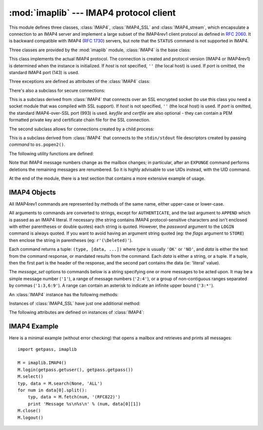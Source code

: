 :mod:`imaplib` --- IMAP4 protocol client
========================================

.. module:: imaplib
   :synopsis: IMAP4 protocol client (requires sockets).
.. moduleauthor:: Piers Lauder <piers@communitysolutions.com.au>
.. sectionauthor:: Piers Lauder <piers@communitysolutions.com.au>
.. revised by ESR, January 2000
.. changes for IMAP4_SSL by Tino Lange <Tino.Lange@isg.de>, March 2002
.. changes for IMAP4_stream by Piers Lauder <piers@communitysolutions.com.au>,
   November 2002


.. index::
   pair: IMAP4; protocol
   pair: IMAP4_SSL; protocol
   pair: IMAP4_stream; protocol

This module defines three classes, :class:`IMAP4`, :class:`IMAP4_SSL` and
:class:`IMAP4_stream`, which encapsulate a connection to an IMAP4 server and
implement a large subset of the IMAP4rev1 client protocol as defined in
:rfc:`2060`. It is backward compatible with IMAP4 (:rfc:`1730`) servers, but
note that the ``STATUS`` command is not supported in IMAP4.

Three classes are provided by the :mod:`imaplib` module, :class:`IMAP4` is the
base class:


.. class:: IMAP4([host[, port]])

   This class implements the actual IMAP4 protocol.  The connection is created and
   protocol version (IMAP4 or IMAP4rev1) is determined when the instance is
   initialized. If *host* is not specified, ``''`` (the local host) is used. If
   *port* is omitted, the standard IMAP4 port (143) is used.

Three exceptions are defined as attributes of the :class:`IMAP4` class:


.. exception:: IMAP4.error

   Exception raised on any errors.  The reason for the exception is passed to the
   constructor as a string.


.. exception:: IMAP4.abort

   IMAP4 server errors cause this exception to be raised.  This is a sub-class of
   :exc:`IMAP4.error`.  Note that closing the instance and instantiating a new one
   will usually allow recovery from this exception.


.. exception:: IMAP4.readonly

   This exception is raised when a writable mailbox has its status changed by the
   server.  This is a sub-class of :exc:`IMAP4.error`.  Some other client now has
   write permission, and the mailbox will need to be re-opened to re-obtain write
   permission.

There's also a subclass for secure connections:


.. class:: IMAP4_SSL([host[, port[, keyfile[, certfile]]]])

   This is a subclass derived from :class:`IMAP4` that connects over an SSL
   encrypted socket (to use this class you need a socket module that was compiled
   with SSL support).  If *host* is not specified, ``''`` (the local host) is used.
   If *port* is omitted, the standard IMAP4-over-SSL port (993) is used.  *keyfile*
   and *certfile* are also optional - they can contain a PEM formatted private key
   and certificate chain file for the SSL connection.

The second subclass allows for connections created by a child process:


.. class:: IMAP4_stream(command)

   This is a subclass derived from :class:`IMAP4` that connects to the
   ``stdin/stdout`` file descriptors created by passing *command* to
   ``os.popen2()``.

   .. versionadded:: 2.3

The following utility functions are defined:


.. function:: Internaldate2tuple(datestr)

   Converts an IMAP4 INTERNALDATE string to Coordinated Universal Time. Returns a
   :mod:`time` module tuple.


.. function:: Int2AP(num)

   Converts an integer into a string representation using characters from the set
   [``A`` .. ``P``].


.. function:: ParseFlags(flagstr)

   Converts an IMAP4 ``FLAGS`` response to a tuple of individual flags.


.. function:: Time2Internaldate(date_time)

   Converts a :mod:`time` module tuple to an IMAP4 ``INTERNALDATE`` representation.
   Returns a string in the form: ``"DD-Mmm-YYYY HH:MM:SS +HHMM"`` (including
   double-quotes).

Note that IMAP4 message numbers change as the mailbox changes; in particular,
after an ``EXPUNGE`` command performs deletions the remaining messages are
renumbered. So it is highly advisable to use UIDs instead, with the UID command.

At the end of the module, there is a test section that contains a more extensive
example of usage.


.. seealso::

   Documents describing the protocol, and sources and binaries  for servers
   implementing it, can all be found at the University of Washington's *IMAP
   Information Center* (http://www.cac.washington.edu/imap/).


.. _imap4-objects:

IMAP4 Objects
-------------

All IMAP4rev1 commands are represented by methods of the same name, either
upper-case or lower-case.

All arguments to commands are converted to strings, except for ``AUTHENTICATE``,
and the last argument to ``APPEND`` which is passed as an IMAP4 literal.  If
necessary (the string contains IMAP4 protocol-sensitive characters and isn't
enclosed with either parentheses or double quotes) each string is quoted.
However, the *password* argument to the ``LOGIN`` command is always quoted. If
you want to avoid having an argument string quoted (eg: the *flags* argument to
``STORE``) then enclose the string in parentheses (eg: ``r'(\Deleted)'``).

Each command returns a tuple: ``(type, [data, ...])`` where *type* is usually
``'OK'`` or ``'NO'``, and *data* is either the text from the command response,
or mandated results from the command. Each *data* is either a string, or a
tuple. If a tuple, then the first part is the header of the response, and the
second part contains the data (ie: 'literal' value).

The *message_set* options to commands below is a string specifying one or more
messages to be acted upon.  It may be a simple message number (``'1'``), a range
of message numbers (``'2:4'``), or a group of non-contiguous ranges separated by
commas (``'1:3,6:9'``).  A range can contain an asterisk to indicate an infinite
upper bound (``'3:*'``).

An :class:`IMAP4` instance has the following methods:


.. method:: IMAP4.append(mailbox, flags, date_time, message)

   Append *message* to named mailbox.


.. method:: IMAP4.authenticate(mechanism, authobject)

   Authenticate command --- requires response processing.

   *mechanism* specifies which authentication mechanism is to be used - it should
   appear in the instance variable ``capabilities`` in the form ``AUTH=mechanism``.

   *authobject* must be a callable object::

      data = authobject(response)

   It will be called to process server continuation responses. It should return
   ``data`` that will be encoded and sent to server. It should return ``None`` if
   the client abort response ``*`` should be sent instead.


.. method:: IMAP4.check()

   Checkpoint mailbox on server.


.. method:: IMAP4.close()

   Close currently selected mailbox. Deleted messages are removed from writable
   mailbox. This is the recommended command before ``LOGOUT``.


.. method:: IMAP4.copy(message_set, new_mailbox)

   Copy *message_set* messages onto end of *new_mailbox*.


.. method:: IMAP4.create(mailbox)

   Create new mailbox named *mailbox*.


.. method:: IMAP4.delete(mailbox)

   Delete old mailbox named *mailbox*.


.. method:: IMAP4.deleteacl(mailbox, who)

   Delete the ACLs (remove any rights) set for who on mailbox.

   .. versionadded:: 2.4


.. method:: IMAP4.expunge()

   Permanently remove deleted items from selected mailbox. Generates an ``EXPUNGE``
   response for each deleted message. Returned data contains a list of ``EXPUNGE``
   message numbers in order received.


.. method:: IMAP4.fetch(message_set, message_parts)

   Fetch (parts of) messages.  *message_parts* should be a string of message part
   names enclosed within parentheses, eg: ``"(UID BODY[TEXT])"``.  Returned data
   are tuples of message part envelope and data.


.. method:: IMAP4.getacl(mailbox)

   Get the ``ACL``\ s for *mailbox*. The method is non-standard, but is supported
   by the ``Cyrus`` server.


.. method:: IMAP4.getannotation(mailbox, entry, attribute)

   Retrieve the specified ``ANNOTATION``\ s for *mailbox*. The method is
   non-standard, but is supported by the ``Cyrus`` server.

   .. versionadded:: 2.5


.. method:: IMAP4.getquota(root)

   Get the ``quota`` *root*'s resource usage and limits. This method is part of the
   IMAP4 QUOTA extension defined in rfc2087.

   .. versionadded:: 2.3


.. method:: IMAP4.getquotaroot(mailbox)

   Get the list of ``quota`` ``roots`` for the named *mailbox*. This method is part
   of the IMAP4 QUOTA extension defined in rfc2087.

   .. versionadded:: 2.3


.. method:: IMAP4.list([directory[, pattern]])

   List mailbox names in *directory* matching *pattern*.  *directory* defaults to
   the top-level mail folder, and *pattern* defaults to match anything.  Returned
   data contains a list of ``LIST`` responses.


.. method:: IMAP4.login(user, password)

   Identify the client using a plaintext password. The *password* will be quoted.


.. method:: IMAP4.login_cram_md5(user, password)

   Force use of ``CRAM-MD5`` authentication when identifying the client to protect
   the password.  Will only work if the server ``CAPABILITY`` response includes the
   phrase ``AUTH=CRAM-MD5``.

   .. versionadded:: 2.3


.. method:: IMAP4.logout()

   Shutdown connection to server. Returns server ``BYE`` response.


.. method:: IMAP4.lsub([directory[, pattern]])

   List subscribed mailbox names in directory matching pattern. *directory*
   defaults to the top level directory and *pattern* defaults to match any mailbox.
   Returned data are tuples of message part envelope and data.


.. method:: IMAP4.myrights(mailbox)

   Show my ACLs for a mailbox (i.e. the rights that I have on mailbox).

   .. versionadded:: 2.4


.. method:: IMAP4.namespace()

   Returns IMAP namespaces as defined in RFC2342.

   .. versionadded:: 2.3


.. method:: IMAP4.noop()

   Send ``NOOP`` to server.


.. method:: IMAP4.open(host, port)

   Opens socket to *port* at *host*. The connection objects established by this
   method will be used in the ``read``, ``readline``, ``send``, and ``shutdown``
   methods. You may override this method.


.. method:: IMAP4.partial(message_num, message_part, start, length)

   Fetch truncated part of a message. Returned data is a tuple of message part
   envelope and data.


.. method:: IMAP4.proxyauth(user)

   Assume authentication as *user*. Allows an authorised administrator to proxy
   into any user's mailbox.

   .. versionadded:: 2.3


.. method:: IMAP4.read(size)

   Reads *size* bytes from the remote server. You may override this method.


.. method:: IMAP4.readline()

   Reads one line from the remote server. You may override this method.


.. method:: IMAP4.recent()

   Prompt server for an update. Returned data is ``None`` if no new messages, else
   value of ``RECENT`` response.


.. method:: IMAP4.rename(oldmailbox, newmailbox)

   Rename mailbox named *oldmailbox* to *newmailbox*.


.. method:: IMAP4.response(code)

   Return data for response *code* if received, or ``None``. Returns the given
   code, instead of the usual type.


.. method:: IMAP4.search(charset, criterion[, ...])

   Search mailbox for matching messages.  *charset* may be ``None``, in which case
   no ``CHARSET`` will be specified in the request to the server.  The IMAP
   protocol requires that at least one criterion be specified; an exception will be
   raised when the server returns an error.

   Example::

      # M is a connected IMAP4 instance...
      typ, msgnums = M.search(None, 'FROM', '"LDJ"')

      # or:
      typ, msgnums = M.search(None, '(FROM "LDJ")')


.. method:: IMAP4.select([mailbox[, readonly]])

   Select a mailbox. Returned data is the count of messages in *mailbox*
   (``EXISTS`` response).  The default *mailbox* is ``'INBOX'``.  If the *readonly*
   flag is set, modifications to the mailbox are not allowed.


.. method:: IMAP4.send(data)

   Sends ``data`` to the remote server. You may override this method.


.. method:: IMAP4.setacl(mailbox, who, what)

   Set an ``ACL`` for *mailbox*. The method is non-standard, but is supported by
   the ``Cyrus`` server.


.. method:: IMAP4.setannotation(mailbox, entry, attribute[, ...])

   Set ``ANNOTATION``\ s for *mailbox*. The method is non-standard, but is
   supported by the ``Cyrus`` server.

   .. versionadded:: 2.5


.. method:: IMAP4.setquota(root, limits)

   Set the ``quota`` *root*'s resource *limits*. This method is part of the IMAP4
   QUOTA extension defined in rfc2087.

   .. versionadded:: 2.3


.. method:: IMAP4.shutdown()

   Close connection established in ``open``. You may override this method.


.. method:: IMAP4.socket()

   Returns socket instance used to connect to server.


.. method:: IMAP4.sort(sort_criteria, charset, search_criterion[, ...])

   The ``sort`` command is a variant of ``search`` with sorting semantics for the
   results.  Returned data contains a space separated list of matching message
   numbers.

   Sort has two arguments before the *search_criterion* argument(s); a
   parenthesized list of *sort_criteria*, and the searching *charset*.  Note that
   unlike ``search``, the searching *charset* argument is mandatory.  There is also
   a ``uid sort`` command which corresponds to ``sort`` the way that ``uid search``
   corresponds to ``search``.  The ``sort`` command first searches the mailbox for
   messages that match the given searching criteria using the charset argument for
   the interpretation of strings in the searching criteria.  It then returns the
   numbers of matching messages.

   This is an ``IMAP4rev1`` extension command.


.. method:: IMAP4.status(mailbox, names)

   Request named status conditions for *mailbox*.


.. method:: IMAP4.store(message_set, command, flag_list)

   Alters flag dispositions for messages in mailbox.  *command* is specified by
   section 6.4.6 of :rfc:`2060` as being one of "FLAGS", "+FLAGS", or "-FLAGS",
   optionally with a suffix of ".SILENT".

   For example, to set the delete flag on all messages::

      typ, data = M.search(None, 'ALL')
      for num in data[0].split():
         M.store(num, '+FLAGS', '\\Deleted')
      M.expunge()


.. method:: IMAP4.subscribe(mailbox)

   Subscribe to new mailbox.


.. method:: IMAP4.thread(threading_algorithm, charset, search_criterion[, ...])

   The ``thread`` command is a variant of ``search`` with threading semantics for
   the results.  Returned data contains a space separated list of thread members.

   Thread members consist of zero or more messages numbers, delimited by spaces,
   indicating successive parent and child.

   Thread has two arguments before the *search_criterion* argument(s); a
   *threading_algorithm*, and the searching *charset*.  Note that unlike
   ``search``, the searching *charset* argument is mandatory.  There is also a
   ``uid thread`` command which corresponds to ``thread`` the way that ``uid
   search`` corresponds to ``search``.  The ``thread`` command first searches the
   mailbox for messages that match the given searching criteria using the charset
   argument for the interpretation of strings in the searching criteria. It then
   returns the matching messages threaded according to the specified threading
   algorithm.

   This is an ``IMAP4rev1`` extension command.

   .. versionadded:: 2.4


.. method:: IMAP4.uid(command, arg[, ...])

   Execute command args with messages identified by UID, rather than message
   number.  Returns response appropriate to command.  At least one argument must be
   supplied; if none are provided, the server will return an error and an exception
   will be raised.


.. method:: IMAP4.unsubscribe(mailbox)

   Unsubscribe from old mailbox.


.. method:: IMAP4.xatom(name[, arg[, ...]])

   Allow simple extension commands notified by server in ``CAPABILITY`` response.

Instances of :class:`IMAP4_SSL` have just one additional method:


.. method:: IMAP4_SSL.ssl()

   Returns SSLObject instance used for the secure connection with the server.

The following attributes are defined on instances of :class:`IMAP4`:


.. attribute:: IMAP4.PROTOCOL_VERSION

   The most recent supported protocol in the ``CAPABILITY`` response from the
   server.


.. attribute:: IMAP4.debug

   Integer value to control debugging output.  The initialize value is taken from
   the module variable ``Debug``.  Values greater than three trace each command.


.. _imap4-example:

IMAP4 Example
-------------

Here is a minimal example (without error checking) that opens a mailbox and
retrieves and prints all messages::

   import getpass, imaplib

   M = imaplib.IMAP4()
   M.login(getpass.getuser(), getpass.getpass())
   M.select()
   typ, data = M.search(None, 'ALL')
   for num in data[0].split():
       typ, data = M.fetch(num, '(RFC822)')
       print 'Message %s\n%s\n' % (num, data[0][1])
   M.close()
   M.logout()

